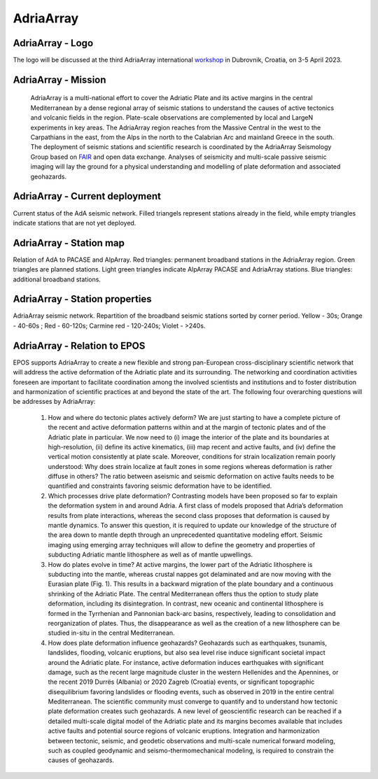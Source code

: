 AdriaArray
===========================

AdriaArray - Logo
---------------------

The logo will be discussed at the third AdriaArray international `workshop <https://github.com/cplegendre/AdriaArrayWebsite/raw/main/PDF-meetings/AdriaArray_Dubrovnik_2.pdf>`_ in Dubrovnik, Croatia, on 3-5 April 2023.

   
AdriaArray - Mission
---------------------
 AdriaArray is a multi-national effort to cover the Adriatic Plate and its active margins in the central Mediterranean by a dense regional array of seismic stations to understand the causes of active tectonics and volcanic fields in the region. Plate-scale observations are complemented by local and LargeN experiments in key areas. The AdriaArray region reaches from the Massive Central in the west to the Carpathians in the east, from the Alps in the north to the Calabrian Arc and mainland Greece in the south. The deployment of seismic stations and scientific research is coordinated by the AdriaArray Seismology Group based on `FAIR <https://www.go-fair.org/fair-principles/>`_ and open data exchange. Analyses of seismicity and multi-scale passive seismic imaging will lay the ground for a physical understanding and modelling of plate deformation and associated geohazards.


AdriaArray - Current deployment
---------------------------------
Current status of the AdA seismic network.
Filled triangels represent stations already in the field, while empty triangles indicate stations that are not yet deployed.


.. image:: https://raw.githubusercontent.com/PetrColinSky/AdriaArray/master/AdA/MAPS/13AdriaDploy.png
   :width: 600
   


AdriaArray - Station map
-----------------------------

Relation of AdA to PACASE and AlpArray. Red triangles: permanent broadband stations in the AdriaArray region. Green triangles are planned stations. Light green triangles indicate AlpArray PACASE and AdriaArray stations. Blue triangles: additional broadband stations. 

.. image:: https://raw.githubusercontent.com/PetrColinSky/AdriaArray/master/AdA/MAPS/14AA%2BAdA%2BPCS.png
   :width: 600


AdriaArray - Station properties
--------------------------------

AdriaArray seismic network. Repartition of the broadband seismic stations sorted by corner period.
Yellow - 30s; Orange - 40-60s ; Red - 60-120s; Carmine red - 120-240s; Violet - >240s.

.. image:: https://raw.githubusercontent.com/PetrColinSky/AdriaArray/master/AdA/MAPS/17AdAcorners.png
   :width: 600

AdriaArray - Relation to EPOS
---------------------------------
EPOS supports AdriaArray to create a new flexible and strong pan-European cross-disciplinary scientific network that will address the active deformation of the Adriatic plate and its surrounding. The networking and coordination activities foreseen are important to facilitate coordination among the involved scientists and institutions and to foster distribution and harmonization of scientific practices at and beyond the state of the art.
The following four overarching questions will be addresses by AdriaArray:
    1. How and where do tectonic plates actively deform? We are just starting to have a complete picture of the recent and active deformation patterns within and at the margin of tectonic plates and of the Adriatic plate in particular. We now need to (i) image the interior of the plate and its boundaries at high-resolution, (ii) define its active kinematics, (iii) map recent and active faults, and (iv) define the vertical motion consistently at plate scale. Moreover, conditions for strain localization remain poorly understood: Why does strain localize at fault zones in some regions whereas deformation is rather diffuse in others? The ratio between aseismic and seismic deformation on active faults needs to be quantified and constraints favoring seismic deformation have to be identified.  
    2. Which processes drive plate deformation? Contrasting models have been proposed so far to explain the deformation system in and around Adria. A first class of models proposed that Adria’s deformation results from plate interactions, whereas the second class proposes that deformation is caused by mantle dynamics. To answer this question, it is required to update our knowledge of the structure of the area down to mantle depth through an unprecedented quantitative modeling effort. Seismic imaging using emerging array techniques will allow to define the geometry and properties of subducting Adriatic mantle lithosphere as well as of mantle upwellings. 
    3. How do plates evolve in time? At active margins, the lower part of the Adriatic lithosphere is subducting into the mantle, whereas crustal nappes got delaminated and are now moving with the Eurasian plate (Fig. 1). This results in a backward migration of the plate boundary and a continuous shrinking of the Adriatic Plate. The central Mediterranean offers thus the option to study plate deformation, including its disintegration. In contrast, new oceanic and continental lithosphere is formed in the Tyrrhenian and Pannonian back-arc basins, respectively, leading to consolidation and reorganization of plates. Thus, the disappearance as well as the creation of a new lithosphere can be studied in-situ in the central Mediterranean.     
    4. How does plate deformation influence geohazards? Geohazards such as earthquakes, tsunamis, landslides, flooding, volcanic eruptions, but also sea level rise induce significant societal impact around the Adriatic plate. For instance, active deformation induces earthquakes with significant damage, such as the recent large magnitude cluster in the western Hellenides and the Apennines, or the recent 2019 Durrës (Albania) or 2020 Zagreb (Croatia) events, or significant topographic disequilibrium favoring landslides or flooding events, such as observed in 2019 in the entire central Mediterranean. The scientific community must converge to quantify and to understand how tectonic plate deformation creates such geohazards. A new level of geoscientific research can be reached if a detailed multi-scale digital model of the Adriatic plate and its margins becomes available that includes active faults and potential source regions of volcanic eruptions. Integration and harmonization between tectonic, seismic, and geodetic observations and multi-scale numerical forward modeling, such as coupled geodynamic and seismo-thermomechanical modeling, is required to constrain the causes of geohazards.


.. _AdAMain: 

